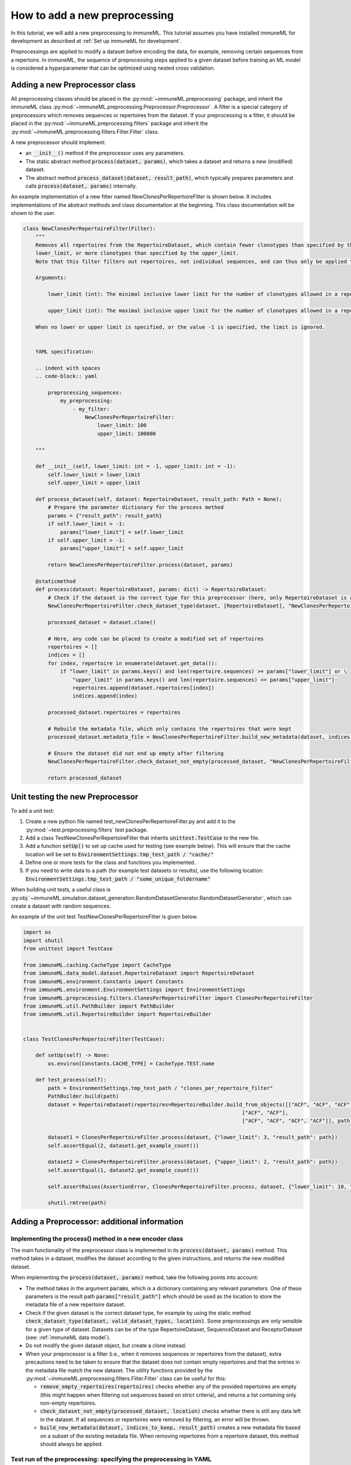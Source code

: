 How to add a new preprocessing
==========================================

In this tutorial, we will add a new preprocessing to immuneML.
This tutorial assumes you have installed immuneML for development as described at :ref:`Set up immuneML for development`.

Preprocessings are applied to modify a dataset before encoding the data, for example, removing certain sequences from a repertoire.
In immuneML, the sequence of preprocessing steps applied to a given dataset before training an ML model is
considered a hyperparameter that can be optimized using nested cross validation.


Adding a new Preprocessor class
-------------------------------

All preprocessing classes should be placed in the :py:mod:`~immuneML.preprocessing` package, and inherit the immuneML
class :py:mod:`~immuneML.preprocessing.Preprocessor.Preprocessor`.
A filter is a special category of preprocessors which removes sequences or repertoires from the dataset.
If your preprocessing is a filter, it should be placed in the :py:mod:`~immuneML.preprocessing.filters` package and
inherit the :py:mod:`~immuneML.preprocessing.filters.Filter.Filter` class.

A new preprocessor should implement:

- an :code:`__init__()` method if the preprocessor uses any parameters.
- The static abstract method :code:`process(dataset, params)`, which takes a dataset and returns a new (modified) dataset.
- The abstract method :code:`process_dataset(dataset, result_path)`, which typically prepares parameters and calls :code:`process(dataset, params)` internally.

An example implementation of a new filter named NewClonesPerRepertoireFilter is shown below.
It includes implementations of the abstract methods and class documentation at the beginning. This class documentation will be shown to the user.

.. code-block:: python

    class NewClonesPerRepertoireFilter(Filter):
        """
        Removes all repertoires from the RepertoireDataset, which contain fewer clonotypes than specified by the
        lower_limit, or more clonotypes than specified by the upper_limit.
        Note that this filter filters out repertoires, not individual sequences, and can thus only be applied to RepertoireDatasets.

        Arguments:

            lower_limit (int): The minimal inclusive lower limit for the number of clonotypes allowed in a repertoire.

            upper_limit (int): The maximal inclusive upper limit for the number of clonotypes allowed in a repertoire.

        When no lower or upper limit is specified, or the value -1 is specified, the limit is ignored.


        YAML specification:

        .. indent with spaces
        .. code-block:: yaml

            preprocessing_sequences:
                my_preprocessing:
                    - my_filter:
                        NewClonesPerRepertoireFilter:
                            lower_limit: 100
                            upper_limit: 100000

        """

        def __init__(self, lower_limit: int = -1, upper_limit: int = -1):
            self.lower_limit = lower_limit
            self.upper_limit = upper_limit

        def process_dataset(self, dataset: RepertoireDataset, result_path: Path = None):
            # Prepare the parameter dictionary for the process method
            params = {"result_path": result_path}
            if self.lower_limit > -1:
                params["lower_limit"] = self.lower_limit
            if self.upper_limit > -1:
                params["upper_limit"] = self.upper_limit

            return NewClonesPerRepertoireFilter.process(dataset, params)

        @staticmethod
        def process(dataset: RepertoireDataset, params: dict) -> RepertoireDataset:
            # Check if the dataset is the correct type for this preprocessor (here, only RepertoireDataset is allowed)
            NewClonesPerRepertoireFilter.check_dataset_type(dataset, [RepertoireDataset], "NewClonesPerRepertoireFilter")

            processed_dataset = dataset.clone()

            # Here, any code can be placed to create a modified set of repertoires
            repertoires = []
            indices = []
            for index, repertoire in enumerate(dataset.get_data()):
                if "lower_limit" in params.keys() and len(repertoire.sequences) >= params["lower_limit"] or \
                    "upper_limit" in params.keys() and len(repertoire.sequences) <= params["upper_limit"]:
                    repertoires.append(dataset.repertoires[index])
                    indices.append(index)

            processed_dataset.repertoires = repertoires

            # Rebuild the metadata file, which only contains the repertoires that were kept
            processed_dataset.metadata_file = NewClonesPerRepertoireFilter.build_new_metadata(dataset, indices, params["result_path"])

            # Ensure the dataset did not end up empty after filtering
            NewClonesPerRepertoireFilter.check_dataset_not_empty(processed_dataset, "NewClonesPerRepertoireFilter")

            return processed_dataset

Unit testing the new Preprocessor
---------------------------------

To add a unit test:

#. Create a new python file named test_newClonesPerRepertoireFilter.py and add it to the :py:mod:`~test.preprocessing.filters` test package.
#. Add a class TestNewClonesPerRepertoireFilter that inherits :code:`unittest.TestCase` to the new file.
#. Add a function :code:`setUp()` to set up cache used for testing (see example below). This will ensure that the cache location will be set to :code:`EnvironmentSettings.tmp_test_path / "cache/"`
#. Define one or more tests for the class and functions you implemented.
#. If you need to write data to a path (for example test datasets or results), use the following location: :code:`EnvironmentSettings.tmp_test_path / "some_unique_foldername"`

When building unit tests, a useful class is :py:obj:`~immuneML.simulation.dataset_generation.RandomDatasetGenerator.RandomDatasetGenerator`, which can create a dataset with random sequences.

An example of the unit test TestNewClonesPerRepertoireFilter is given below.

.. code-block:: python

    import os
    import shutil
    from unittest import TestCase

    from immuneML.caching.CacheType import CacheType
    from immuneML.data_model.dataset.RepertoireDataset import RepertoireDataset
    from immuneML.environment.Constants import Constants
    from immuneML.environment.EnvironmentSettings import EnvironmentSettings
    from immuneML.preprocessing.filters.ClonesPerRepertoireFilter import ClonesPerRepertoireFilter
    from immuneML.util.PathBuilder import PathBuilder
    from immuneML.util.RepertoireBuilder import RepertoireBuilder


    class TestClonesPerRepertoireFilter(TestCase):

        def setUp(self) -> None:
            os.environ[Constants.CACHE_TYPE] = CacheType.TEST.name

        def test_process(self):
            path = EnvironmentSettings.tmp_test_path / "clones_per_repertoire_filter"
            PathBuilder.build(path)
            dataset = RepertoireDataset(repertoires=RepertoireBuilder.build_from_objects([["ACF", "ACF", "ACF"],
                                                                           ["ACF", "ACF"],
                                                                           ["ACF", "ACF", "ACF", "ACF"]], path)[0])

            dataset1 = ClonesPerRepertoireFilter.process(dataset, {"lower_limit": 3, "result_path": path})
            self.assertEqual(2, dataset1.get_example_count())

            dataset2 = ClonesPerRepertoireFilter.process(dataset, {"upper_limit": 2, "result_path": path})
            self.assertEqual(1, dataset2.get_example_count())

            self.assertRaises(AssertionError, ClonesPerRepertoireFilter.process, dataset, {"lower_limit": 10, "result_path": path})

            shutil.rmtree(path)




Adding a Preprocessor: additional information
------------------------------------------


Implementing the process() method in a new encoder class
^^^^^^^^^^^^^^^^^^^^^^^^^^^^^^^^^^^^^^^^^^^^^^^^^^^^^^^^^

The main functionality of the preprocessor class is implemented in its :code:`process(dataset, params)` method.
This method takes in a dataset, modifies the dataset according to the given instructions, and returns
the new modified dataset.


When implementing the :code:`process(dataset, params)` method, take the following points into account:

- The method takes in the argument :code:`params`, which is a dictionary containing any relevant parameters.
  One of these parameters is the result path :code:`params["result_path"]` which should be used as the location
  to store the metadata file of a new repertoire dataset.

- Check if the given dataset is the correct dataset type, for example by using the static method :code:`check_dataset_type(dataset, valid_dataset_types, location)`.
  Some preprocessings are only sensible for a given type of dataset. Datasets can be of the type RepertoireDataset, SequenceDataset and ReceptorDataset (see: :ref:`immuneML data model`).

- Do not modify the given dataset object, but create a clone instead.

- When your preprocessor is a filter (i.e., when it removes sequences or repertoires from the dataset), extra precautions
  need to be taken to ensure that the dataset does not contain empty repertoires and that the entries in the metadata
  file match the new dataset. The utility functions provided by the :py:mod:`~immuneML.preprocessing.filters.Filter.Filter`
  class can be useful for this:

  - :code:`remove_empty_repertoires(repertoires)` checks whether any of the provided repertoires are empty
    (this might happen when filtering out sequences based on strict criteria), and returns a list containing only non-empty repertoires.

  - :code:`check_dataset_not_empty(processed_dataset, location)` checks whether there is still any data left in the dataset.
    If all sequences or repertoires were removed by filtering, an error will be thrown.

  - :code:`build_new_metadata(dataset, indices_to_keep, result_path)` creates a new metadata file based on a subset of the
    existing metadata file. When removing repertoires from a repertoire dataset, this method should always be applied.



Test run of the preprocessing: specifying the preprocessing in YAML
^^^^^^^^^^^^^^^^^^^^^^^^^^^^^^^^^^^^^^^^^^^^^^^^^^^^^^^^^^^^^^^^^^^^^^^

Custom preprocessings can be specified in the YAML specification just like any other existing preprocessing. The preprocessing
needs to be defined under ‘definitions’ and referenced in the ‘instructions’ section.
The easiest way to test a new preprocessing is to apply it when running the :ref:`ExploratoryAnalysis` instruction,
and running the :ref:`SimpleDatasetOverview` report on the preprocessed dataset to inspect the results.
An example YAML specification for this is given below:

.. code-block:: yaml

  definitions:
    preprocessing_sequences:
      my_preprocessing_seq:           # User-defined name of the preprocessing sequence (may contain one or more preprocessings)
      - my_new_filter:                # User-defined name of one preprocessing
        NewClonesPerRepertoireFilter: # The name of the new preprocessor class
          lower_limit: 10             # Any parameters to provide to the preprocessor.
          upper_limit: 20             # In this test example, only repertoires with 10-20 clones are kept

    datasets:
      d1:
        # if you do not have real data to test your report with, consider
        # using a randomly generated dataset, see the documentation:
        # “How to generate a random receptor or repertoire dataset”
        format: RandomRepertoireDataset
        params:
            repertoire_count: 100 # number of random repertoires to generate
            sequence_count_probabilities:
              15: 0.5  # Generate a dataset where half the repertoires contain 15 sequences, and the other half 25 sequences
              25: 0.5  # When the filter is applied, only the 50 repertoires with 15 sequences should remain

    reports:
      simple_overview: SimpleDatasetOverview

  instructions:
    exploratory_instr: # Example of specifying reports in ExploratoryAnalysis
      type: ExploratoryAnalysis
      analyses:
        analysis_1: # Example analysis with data report
          dataset: d1
          preprocessing_sequence: my_preprocessing_seq # apply the preprocessing
          report: simple_overview



Adding class documentation
^^^^^^^^^^^^^^^^^^^^^^^^^^^^

To complete the preprocessing, class documentation should be added to inform other users how the preprocessing should be used.
The documentation should contain:

  #. A short, general description of the preprocessor, including which dataset types (repertoire dataset, sequence dataset, receptor dataset) it can be applied to.

  #. If applicable, a listing of the types and descriptions of the arguments that should be providedto the preprocessor.

  #. An example of how the preprocessor definition should be specified in the YAML.

The class docstrings are used to automatically generate the documentation for the preprocessor, and should be written
in Sphinx `reStructuredText <https://www.sphinx-doc.org/en/master/usage/restructuredtext/index.html>`_ formatting.

This is the example of documentation for :py:obj:`~immuneML.preprocessing.filters.ClonesPerRepertoireFilter.ClonesPerRepertoireFilter`:

.. code-block:: RST

    Removes all repertoires from the RepertoireDataset, which contain fewer clonotypes than specified by the
    lower_limit, or more clonotypes than specified by the upper_limit.
    Note that this filter filters out repertoires, not individual sequences, and can thus only be applied to RepertoireDatasets.

    Arguments:

        lower_limit (int): The minimal inclusive lower limit for the number of clonotypes allowed in a repertoire.

        upper_limit (int): The maximal inclusive upper limit for the number of clonotypes allowed in a repertoire.
        When no lower or upper limit is specified, or the value -1 is specified, the limit is ignored.

    YAML specification:

    .. indent with spaces
    .. code-block:: yaml

        preprocessing_sequences:
            my_preprocessing:
                - my_filter:
                    NewClonesPerRepertoireFilter:
                        lower_limit: 100
                        upper_limit: 100000